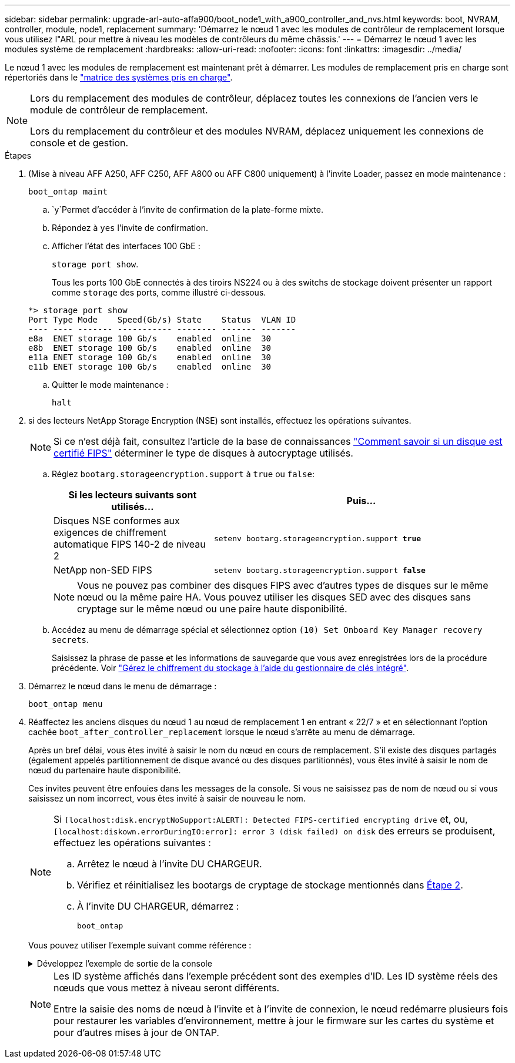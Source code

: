 ---
sidebar: sidebar 
permalink: upgrade-arl-auto-affa900/boot_node1_with_a900_controller_and_nvs.html 
keywords: boot, NVRAM, controller, module, node1, replacement 
summary: 'Démarrez le nœud 1 avec les modules de contrôleur de remplacement lorsque vous utilisez l"ARL pour mettre à niveau les modèles de contrôleurs du même châssis.' 
---
= Démarrez le nœud 1 avec les modules système de remplacement
:hardbreaks:
:allow-uri-read: 
:nofooter: 
:icons: font
:linkattrs: 
:imagesdir: ../media/


[role="lead"]
Le nœud 1 avec les modules de remplacement est maintenant prêt à démarrer. Les modules de remplacement pris en charge sont répertoriés dans le link:index.html#supported-systems,["matrice des systèmes pris en charge"].

[NOTE]
====
Lors du remplacement des modules de contrôleur, déplacez toutes les connexions de l'ancien vers le module de contrôleur de remplacement.

Lors du remplacement du contrôleur et des modules NVRAM, déplacez uniquement les connexions de console et de gestion.

====
.Étapes
. (Mise à niveau AFF A250, AFF C250, AFF A800 ou AFF C800 uniquement) à l'invite Loader, passez en mode maintenance :
+
`boot_ontap maint`

+
..  `y`Permet d'accéder à l'invite de confirmation de la plate-forme mixte.
.. Répondez à `yes` l'invite de confirmation.
.. Afficher l'état des interfaces 100 GbE :
+
`storage port show`.

+
Tous les ports 100 GbE connectés à des tiroirs NS224 ou à des switchs de stockage doivent présenter un rapport comme `storage` des ports, comme illustré ci-dessous.

+
[listing]
----
*> storage port show
Port Type Mode    Speed(Gb/s) State    Status  VLAN ID
---- ---- ------- ----------- -------- ------- -------
e8a  ENET storage 100 Gb/s    enabled  online  30
e8b  ENET storage 100 Gb/s    enabled  online  30
e11a ENET storage 100 Gb/s    enabled  online  30
e11b ENET storage 100 Gb/s    enabled  online  30
----
.. Quitter le mode maintenance :
+
`halt`



. [[A900_boot_node1]]si des lecteurs NetApp Storage Encryption (NSE) sont installés, effectuez les opérations suivantes.
+

NOTE: Si ce n'est déjà fait, consultez l'article de la base de connaissances https://kb.netapp.com/onprem/ontap/Hardware/How_to_tell_if_a_drive_is_FIPS_certified["Comment savoir si un disque est certifié FIPS"^] déterminer le type de disques à autocryptage utilisés.

+
.. Réglez `bootarg.storageencryption.support` à `true` ou `false`:
+
[cols="35,65"]
|===
| Si les lecteurs suivants sont utilisés… | Puis… 


| Disques NSE conformes aux exigences de chiffrement automatique FIPS 140-2 de niveau 2 | `setenv bootarg.storageencryption.support *true*` 


| NetApp non-SED FIPS | `setenv bootarg.storageencryption.support *false*` 
|===
+
[NOTE]
====
Vous ne pouvez pas combiner des disques FIPS avec d'autres types de disques sur le même nœud ou la même paire HA. Vous pouvez utiliser les disques SED avec des disques sans cryptage sur le même nœud ou une paire haute disponibilité.

====
.. Accédez au menu de démarrage spécial et sélectionnez option `(10) Set Onboard Key Manager recovery secrets`.
+
Saisissez la phrase de passe et les informations de sauvegarde que vous avez enregistrées lors de la procédure précédente. Voir link:manage_storage_encryption_using_okm.html["Gérez le chiffrement du stockage à l'aide du gestionnaire de clés intégré"].



. Démarrez le nœud dans le menu de démarrage :
+
`boot_ontap menu`

. Réaffectez les anciens disques du nœud 1 au nœud de remplacement 1 en entrant « 22/7 » et en sélectionnant l'option cachée `boot_after_controller_replacement` lorsque le nœud s'arrête au menu de démarrage.
+
Après un bref délai, vous êtes invité à saisir le nom du nœud en cours de remplacement. S'il existe des disques partagés (également appelés partitionnement de disque avancé ou des disques partitionnés), vous êtes invité à saisir le nom de nœud du partenaire haute disponibilité.

+
Ces invites peuvent être enfouies dans les messages de la console. Si vous ne saisissez pas de nom de nœud ou si vous saisissez un nom incorrect, vous êtes invité à saisir de nouveau le nom.

+
[NOTE]
====
Si `[localhost:disk.encryptNoSupport:ALERT]: Detected FIPS-certified encrypting drive` et, ou, `[localhost:diskown.errorDuringIO:error]: error 3 (disk failed) on disk` des erreurs se produisent, effectuez les opérations suivantes :

.. Arrêtez le nœud à l'invite DU CHARGEUR.
.. Vérifiez et réinitialisez les bootargs de cryptage de stockage mentionnés dans <<A900_boot_node1,Étape 2>>.
.. À l'invite DU CHARGEUR, démarrez :
+
`boot_ontap`



====
+
Vous pouvez utiliser l'exemple suivant comme référence :

+
.Développez l'exemple de sortie de la console
[%collapsible]
====
[listing]
----
LOADER-A> boot_ontap menu
.
.
<output truncated>
.
All rights reserved.
*******************************
*                             *
* Press Ctrl-C for Boot Menu. *
*                             *
*******************************
.
<output truncated>
.
Please choose one of the following:

(1)  Normal Boot.
(2)  Boot without /etc/rc.
(3)  Change password.
(4)  Clean configuration and initialize all disks.
(5)  Maintenance mode boot.
(6)  Update flash from backup config.
(7)  Install new software first.
(8)  Reboot node.
(9)  Configure Advanced Drive Partitioning.
(10) Set Onboard Key Manager recovery secrets.
(11) Configure node for external key management.
Selection (1-11)? 22/7

(22/7)                          Print this secret List
(25/6)                          Force boot with multiple filesystem disks missing.
(25/7)                          Boot w/ disk labels forced to clean.
(29/7)                          Bypass media errors.
(44/4a)                         Zero disks if needed and create new flexible root volume.
(44/7)                          Assign all disks, Initialize all disks as SPARE, write DDR labels
.
.
<output truncated>
.
.
(wipeconfig)                        Clean all configuration on boot device
(boot_after_controller_replacement) Boot after controller upgrade
(boot_after_mcc_transition)         Boot after MCC transition
(9a)                                Unpartition all disks and remove their ownership information.
(9b)                                Clean configuration and initialize node with partitioned disks.
(9c)                                Clean configuration and initialize node with whole disks.
(9d)                                Reboot the node.
(9e)                                Return to main boot menu.



The boot device has changed. System configuration information could be lost. Use option (6) to restore the system configuration, or option (4) to initialize all disks and setup a new system.
Normal Boot is prohibited.

Please choose one of the following:

(1)  Normal Boot.
(2)  Boot without /etc/rc.
(3)  Change password.
(4)  Clean configuration and initialize all disks.
(5)  Maintenance mode boot.
(6)  Update flash from backup config.
(7)  Install new software first.
(8)  Reboot node.
(9)  Configure Advanced Drive Partitioning.
(10) Set Onboard Key Manager recovery secrets.
(11) Configure node for external key management.
Selection (1-11)? boot_after_controller_replacement

This will replace all flash-based configuration with the last backup to disks. Are you sure you want to continue?: yes

.
.
<output truncated>
.
.
Controller Replacement: Provide name of the node you would like to replace:<nodename of the node being replaced>
Changing sysid of node node1 disks.
Fetched sanown old_owner_sysid = 536940063 and calculated old sys id = 536940063
Partner sysid = 4294967295, owner sysid = 536940063
.
.
<output truncated>
.
.
varfs_backup_restore: restore using /mroot/etc/varfs.tgz
varfs_backup_restore: attempting to restore /var/kmip to the boot device
varfs_backup_restore: failed to restore /var/kmip to the boot device
varfs_backup_restore: attempting to restore env file to the boot device
varfs_backup_restore: successfully restored env file to the boot device wrote key file "/tmp/rndc.key"
varfs_backup_restore: timeout waiting for login
varfs_backup_restore: Rebooting to load the new varfs
Terminated
<node reboots>

System rebooting...

.
.
Restoring env file from boot media...
copy_env_file:scenario = head upgrade
Successfully restored env file from boot media...
Rebooting to load the restored env file...
.
System rebooting...
.
.
.
<output truncated>
.
.
.
.
WARNING: System ID mismatch. This usually occurs when replacing a boot device or NVRAM cards!
Override system ID? {y|n} y
.
.
.
.
Login:
----
====
+
[NOTE]
====
Les ID système affichés dans l'exemple précédent sont des exemples d'ID. Les ID système réels des nœuds que vous mettez à niveau seront différents.

Entre la saisie des noms de nœud à l'invite et à l'invite de connexion, le nœud redémarre plusieurs fois pour restaurer les variables d'environnement, mettre à jour le firmware sur les cartes du système et pour d'autres mises à jour de ONTAP.

====

